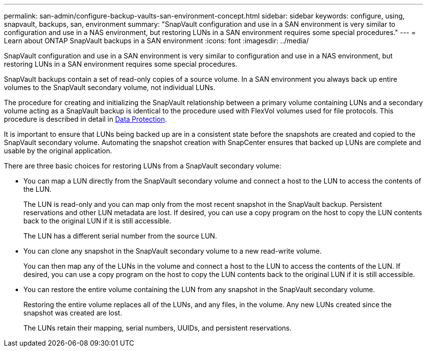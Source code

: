 ---
permalink: san-admin/configure-backup-vaults-san-environment-concept.html
sidebar: sidebar
keywords: configure, using, snapvault, backups, san, environment
summary: "SnapVault configuration and use in a SAN environment is very similar to configuration and use in a NAS environment, but restoring LUNs in a SAN environment requires some special procedures."
---
= Learn about ONTAP SnapVault backups in a SAN environment
:icons: font
:imagesdir: ../media/

[.lead]
SnapVault configuration and use in a SAN environment is very similar to configuration and use in a NAS environment, but restoring LUNs in a SAN environment requires some special procedures.

SnapVault backups contain a set of read-only copies of a source volume. In a SAN environment you always back up entire volumes to the SnapVault secondary volume, not individual LUNs.

The procedure for creating and initializing the SnapVault relationship between a primary volume containing LUNs and a secondary volume acting as a SnapVault backup is identical to the procedure used with FlexVol volumes used for file protocols. This procedure is described in detail in link:../data-protection/index.html[Data Protection].

It is important to ensure that LUNs being backed up are in a consistent state before the snapshots are created and copied to the SnapVault secondary volume. Automating the snapshot creation with SnapCenter ensures that backed up LUNs are complete and usable by the original application.

There are three basic choices for restoring LUNs from a SnapVault secondary volume:

* You can map a LUN directly from the SnapVault secondary volume and connect a host to the LUN to access the contents of the LUN.
+
The LUN is read-only and you can map only from the most recent snapshot in the SnapVault backup. Persistent reservations and other LUN metadata are lost. If desired, you can use a copy program on the host to copy the LUN contents back to the original LUN if it is still accessible.
+
The LUN has a different serial number from the source LUN.

* You can clone any snapshot in the SnapVault secondary volume to a new read-write volume.
+
You can then map any of the LUNs in the volume and connect a host to the LUN to access the contents of the LUN. If desired, you can use a copy program on the host to copy the LUN contents back to the original LUN if it is still accessible.

* You can restore the entire volume containing the LUN from any snapshot in the SnapVault secondary volume.
+
Restoring the entire volume replaces all of the LUNs, and any files, in the volume. Any new LUNs created since the snapshot was created are lost.
+
The LUNs retain their mapping, serial numbers, UUIDs, and persistent reservations.

// 2025 Apr22, ONTAPDOC-2974
